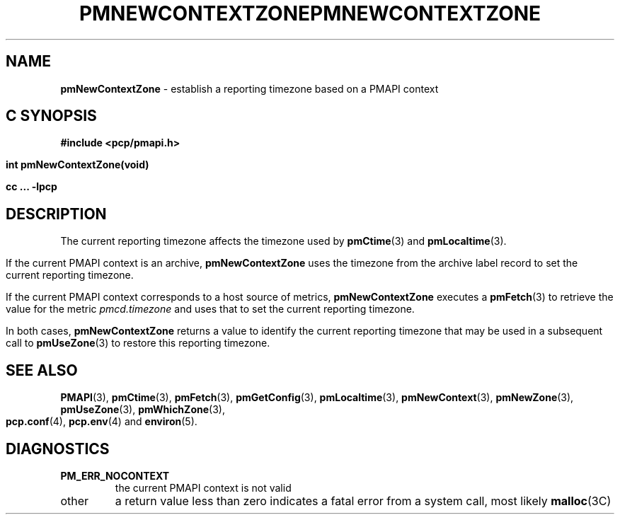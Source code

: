 '\"macro stdmacro
.\"
.\" Copyright (c) 2000 Silicon Graphics, Inc.  All Rights Reserved.
.\" 
.\" This program is free software; you can redistribute it and/or modify it
.\" under the terms of the GNU General Public License as published by the
.\" Free Software Foundation; either version 2 of the License, or (at your
.\" option) any later version.
.\" 
.\" This program is distributed in the hope that it will be useful, but
.\" WITHOUT ANY WARRANTY; without even the implied warranty of MERCHANTABILITY
.\" or FITNESS FOR A PARTICULAR PURPOSE.  See the GNU General Public License
.\" for more details.
.\" 
.\" You should have received a copy of the GNU General Public License along
.\" with this program; if not, write to the Free Software Foundation, Inc.,
.\" 59 Temple Place, Suite 330, Boston, MA  02111-1307 USA
.\" 
.\" Contact information: Silicon Graphics, Inc., 1500 Crittenden Lane,
.\" Mountain View, CA 94043, USA, or: http://www.sgi.com
.\"
.ie \(.g \{\
.\" ... groff (hack for khelpcenter, man2html, etc.)
.TH PMNEWCONTEXTZONE 3 "SGI" "Performance Co-Pilot"
\}
.el \{\
.if \nX=0 .ds x} PMNEWCONTEXTZONE 3 "SGI" "Performance Co-Pilot"
.if \nX=1 .ds x} PMNEWCONTEXTZONE 3 "Performance Co-Pilot"
.if \nX=2 .ds x} PMNEWCONTEXTZONE 3 "" "\&"
.if \nX=3 .ds x} PMNEWCONTEXTZONE "" "" "\&"
.TH \*(x}
.rr X
\}
.SH NAME
\f3pmNewContextZone\f1 \- establish a reporting timezone based on a PMAPI context
.SH "C SYNOPSIS"
.ft 3
#include <pcp/pmapi.h>
.sp
int pmNewContextZone(void)
.sp
cc ... \-lpcp
.ft 1
.SH DESCRIPTION
.de CW
.ie t \f(CW\\$1\f1\\$2
.el \fI\\$1\f1\\$2
..
The current reporting timezone affects the timezone used by
.BR pmCtime (3)
and
.BR pmLocaltime (3).
.PP
If the current PMAPI context is an archive,
.B pmNewContextZone
uses the timezone from the archive label record to
set the current reporting timezone.
.PP
If the current PMAPI context
corresponds to a host source of metrics,
.B pmNewContextZone
executes a
.BR pmFetch (3)
to retrieve the value for the metric
.CW pmcd.timezone
and uses that to set the current reporting timezone.
.PP
In both cases,
.B pmNewContextZone
returns a value to identify the current reporting timezone
that may be
used in a subsequent call to
.BR pmUseZone (3)
to restore this reporting timezone.
.SH SEE ALSO
.BR PMAPI (3),
.BR pmCtime (3),
.BR pmFetch (3),
.BR pmGetConfig (3),
.BR pmLocaltime (3),
.BR pmNewContext (3),
.BR pmNewZone (3),
.BR pmUseZone (3),
.BR pmWhichZone (3),
.BR pcp.conf (4),
.BR pcp.env (4)
and
.BR environ (5).
.SH DIAGNOSTICS
.TP
.B PM_ERR_NOCONTEXT
the current PMAPI context is not valid
.TP
other
a return value less than zero indicates a fatal error from a system call,
most likely
.BR malloc (3C)
